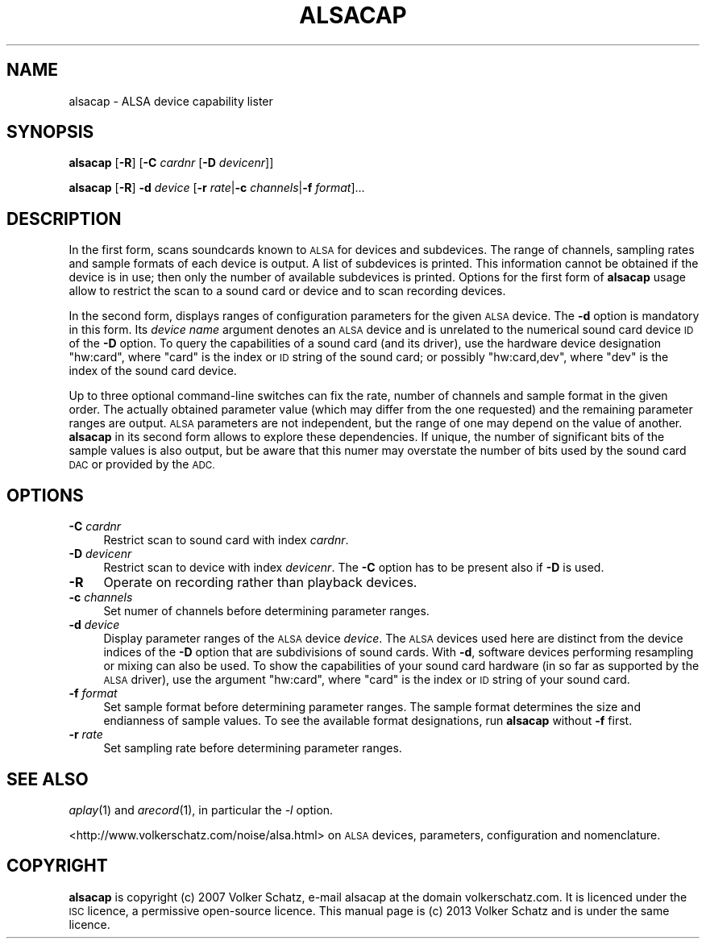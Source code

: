 .\" Automatically generated by Pod::Man 4.07 (Pod::Simple 3.32)
.\"
.\" Standard preamble:
.\" ========================================================================
.de Sp \" Vertical space (when we can't use .PP)
.if t .sp .5v
.if n .sp
..
.de Vb \" Begin verbatim text
.ft CW
.nf
.ne \\$1
..
.de Ve \" End verbatim text
.ft R
.fi
..
.\" Set up some character translations and predefined strings.  \*(-- will
.\" give an unbreakable dash, \*(PI will give pi, \*(L" will give a left
.\" double quote, and \*(R" will give a right double quote.  \*(C+ will
.\" give a nicer C++.  Capital omega is used to do unbreakable dashes and
.\" therefore won't be available.  \*(C` and \*(C' expand to `' in nroff,
.\" nothing in troff, for use with C<>.
.tr \(*W-
.ds C+ C\v'-.1v'\h'-1p'\s-2+\h'-1p'+\s0\v'.1v'\h'-1p'
.ie n \{\
.    ds -- \(*W-
.    ds PI pi
.    if (\n(.H=4u)&(1m=24u) .ds -- \(*W\h'-12u'\(*W\h'-12u'-\" diablo 10 pitch
.    if (\n(.H=4u)&(1m=20u) .ds -- \(*W\h'-12u'\(*W\h'-8u'-\"  diablo 12 pitch
.    ds L" ""
.    ds R" ""
.    ds C` ""
.    ds C' ""
'br\}
.el\{\
.    ds -- \|\(em\|
.    ds PI \(*p
.    ds L" ``
.    ds R" ''
.    ds C`
.    ds C'
'br\}
.\"
.\" Escape single quotes in literal strings from groff's Unicode transform.
.ie \n(.g .ds Aq \(aq
.el       .ds Aq '
.\"
.\" If the F register is >0, we'll generate index entries on stderr for
.\" titles (.TH), headers (.SH), subsections (.SS), items (.Ip), and index
.\" entries marked with X<> in POD.  Of course, you'll have to process the
.\" output yourself in some meaningful fashion.
.\"
.\" Avoid warning from groff about undefined register 'F'.
.de IX
..
.if !\nF .nr F 0
.if \nF>0 \{\
.    de IX
.    tm Index:\\$1\t\\n%\t"\\$2"
..
.    if !\nF==2 \{\
.        nr % 0
.        nr F 2
.    \}
.\}
.\"
.\" Accent mark definitions (@(#)ms.acc 1.5 88/02/08 SMI; from UCB 4.2).
.\" Fear.  Run.  Save yourself.  No user-serviceable parts.
.    \" fudge factors for nroff and troff
.if n \{\
.    ds #H 0
.    ds #V .8m
.    ds #F .3m
.    ds #[ \f1
.    ds #] \fP
.\}
.if t \{\
.    ds #H ((1u-(\\\\n(.fu%2u))*.13m)
.    ds #V .6m
.    ds #F 0
.    ds #[ \&
.    ds #] \&
.\}
.    \" simple accents for nroff and troff
.if n \{\
.    ds ' \&
.    ds ` \&
.    ds ^ \&
.    ds , \&
.    ds ~ ~
.    ds /
.\}
.if t \{\
.    ds ' \\k:\h'-(\\n(.wu*8/10-\*(#H)'\'\h"|\\n:u"
.    ds ` \\k:\h'-(\\n(.wu*8/10-\*(#H)'\`\h'|\\n:u'
.    ds ^ \\k:\h'-(\\n(.wu*10/11-\*(#H)'^\h'|\\n:u'
.    ds , \\k:\h'-(\\n(.wu*8/10)',\h'|\\n:u'
.    ds ~ \\k:\h'-(\\n(.wu-\*(#H-.1m)'~\h'|\\n:u'
.    ds / \\k:\h'-(\\n(.wu*8/10-\*(#H)'\z\(sl\h'|\\n:u'
.\}
.    \" troff and (daisy-wheel) nroff accents
.ds : \\k:\h'-(\\n(.wu*8/10-\*(#H+.1m+\*(#F)'\v'-\*(#V'\z.\h'.2m+\*(#F'.\h'|\\n:u'\v'\*(#V'
.ds 8 \h'\*(#H'\(*b\h'-\*(#H'
.ds o \\k:\h'-(\\n(.wu+\w'\(de'u-\*(#H)/2u'\v'-.3n'\*(#[\z\(de\v'.3n'\h'|\\n:u'\*(#]
.ds d- \h'\*(#H'\(pd\h'-\w'~'u'\v'-.25m'\f2\(hy\fP\v'.25m'\h'-\*(#H'
.ds D- D\\k:\h'-\w'D'u'\v'-.11m'\z\(hy\v'.11m'\h'|\\n:u'
.ds th \*(#[\v'.3m'\s+1I\s-1\v'-.3m'\h'-(\w'I'u*2/3)'\s-1o\s+1\*(#]
.ds Th \*(#[\s+2I\s-2\h'-\w'I'u*3/5'\v'-.3m'o\v'.3m'\*(#]
.ds ae a\h'-(\w'a'u*4/10)'e
.ds Ae A\h'-(\w'A'u*4/10)'E
.    \" corrections for vroff
.if v .ds ~ \\k:\h'-(\\n(.wu*9/10-\*(#H)'\s-2\u~\d\s+2\h'|\\n:u'
.if v .ds ^ \\k:\h'-(\\n(.wu*10/11-\*(#H)'\v'-.4m'^\v'.4m'\h'|\\n:u'
.    \" for low resolution devices (crt and lpr)
.if \n(.H>23 .if \n(.V>19 \
\{\
.    ds : e
.    ds 8 ss
.    ds o a
.    ds d- d\h'-1'\(ga
.    ds D- D\h'-1'\(hy
.    ds th \o'bp'
.    ds Th \o'LP'
.    ds ae ae
.    ds Ae AE
.\}
.rm #[ #] #H #V #F C
.\" ========================================================================
.\"
.IX Title "ALSACAP 1"
.TH ALSACAP 1 "2021-10-10" "" "General Commands Manual"
.\" For nroff, turn off justification.  Always turn off hyphenation; it makes
.\" way too many mistakes in technical documents.
.if n .ad l
.nh
.SH "NAME"
alsacap \- ALSA device capability lister
.SH "SYNOPSIS"
.IX Header "SYNOPSIS"
\&\fBalsacap\fR [\fB\-R\fR] [\fB\-C\fR \fIcardnr\fR [\fB\-D\fR \fIdevicenr\fR]]
.PP
\&\fBalsacap\fR [\fB\-R\fR] \fB\-d\fR \fIdevice\fR [\fB\-r\fR \fIrate\fR|\fB\-c\fR \fIchannels\fR|\fB\-f\fR \fIformat\fR]...
.SH "DESCRIPTION"
.IX Header "DESCRIPTION"
In the first form, scans soundcards known to \s-1ALSA\s0 for devices and subdevices.  
The range of channels, sampling rates and sample formats of each device is
output.  A list of subdevices is printed.  This information cannot be obtained
if the device is in use; then only the number of available subdevices is
printed.  Options for the first form of \fBalsacap\fR usage allow to restrict the
scan to a sound card or device and to scan recording devices.
.PP
In the second form, displays ranges of configuration parameters for the given
\&\s-1ALSA\s0 device.  The \fB\-d\fR option is mandatory in this form.  Its \fIdevice name\fR
argument denotes an \s-1ALSA\s0 device and is unrelated to the numerical sound card
device \s-1ID\s0 of the \fB\-D\fR option.  To query the capabilities of a sound card (and
its driver), use the hardware device designation \f(CW\*(C`hw:card\*(C'\fR, where \f(CW\*(C`card\*(C'\fR is
the index or \s-1ID\s0 string of the sound card; or possibly \f(CW\*(C`hw:card,dev\*(C'\fR, where
\&\f(CW\*(C`dev\*(C'\fR is the index of the sound card device.
.PP
Up to three optional command-line switches can fix the rate, number of channels
and sample format in the given order.  The actually obtained parameter value
(which may differ from the one requested) and the remaining parameter ranges
are output.  \s-1ALSA\s0 parameters are not independent, but the range of one may
depend on the value of another.  \fBalsacap\fR in its second form allows to
explore these dependencies.  If unique, the number of significant bits of the
sample values is also output, but be aware that this numer may overstate the
number of bits used by the sound card \s-1DAC\s0 or provided by the \s-1ADC.\s0
.SH "OPTIONS"
.IX Header "OPTIONS"
.IP "\fB\-C\fR \fIcardnr\fR" 4
.IX Item "-C cardnr"
Restrict scan to sound card with index \fIcardnr\fR.
.IP "\fB\-D\fR \fIdevicenr\fR" 4
.IX Item "-D devicenr"
Restrict scan to device with index \fIdevicenr\fR.  The \fB\-C\fR option has to be
present also if \fB\-D\fR is used.
.IP "\fB\-R\fR" 4
.IX Item "-R"
Operate on recording rather than playback devices.
.IP "\fB\-c\fR \fIchannels\fR" 4
.IX Item "-c channels"
Set numer of channels before determining parameter ranges.
.IP "\fB\-d\fR \fIdevice\fR" 4
.IX Item "-d device"
Display parameter ranges of the \s-1ALSA\s0 device \fIdevice\fR.  The \s-1ALSA\s0 devices
used here are distinct from the device indices of the \fB\-D\fR option that are
subdivisions of sound cards.  With \fB\-d\fR, software devices performing
resampling or mixing can also be used.  To show the capabilities of your sound
card hardware (in so far as supported by the \s-1ALSA\s0 driver), use the argument
\&\f(CW\*(C`hw:card\*(C'\fR, where \f(CW\*(C`card\*(C'\fR is the index or \s-1ID\s0 string of your sound card.
.IP "\fB\-f\fR \fIformat\fR" 4
.IX Item "-f format"
Set sample format before determining parameter ranges.  The sample format
determines the size and endianness of sample values.  To see the available
format designations, run \fBalsacap\fR without \fB\-f\fR first.
.IP "\fB\-r\fR \fIrate\fR" 4
.IX Item "-r rate"
Set sampling rate before determining parameter ranges.
.SH "SEE ALSO"
.IX Header "SEE ALSO"
\&\fIaplay\fR\|(1) and \fIarecord\fR\|(1), in particular the \fI\-l\fR option.
.PP
<http://www.volkerschatz.com/noise/alsa.html> on \s-1ALSA\s0 devices, parameters,
configuration and nomenclature.
.SH "COPYRIGHT"
.IX Header "COPYRIGHT"
\&\fBalsacap\fR is copyright (c) 2007 Volker Schatz, e\-mail alsacap at the domain
volkerschatz.com.  It is licenced under the \s-1ISC\s0 licence, a permissive
open-source licence.  This manual page is (c) 2013 Volker Schatz and is under
the same licence.
